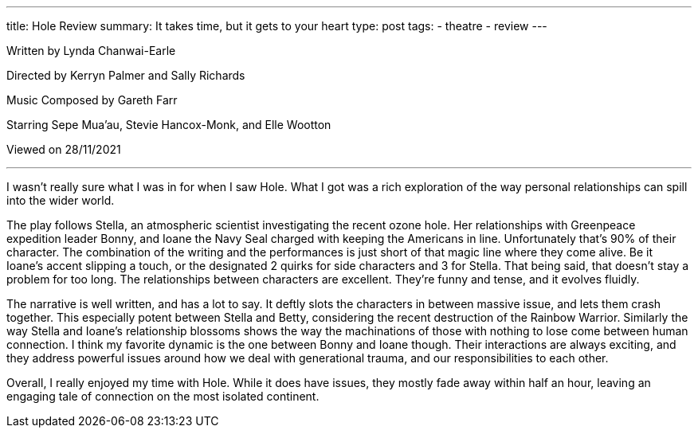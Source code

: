 ---
title: Hole Review
summary: It takes time, but it gets to your heart
type: post
tags: 
  - theatre
  - review
---

Written by Lynda Chanwai-Earle

Directed by Kerryn Palmer and Sally Richards

Music Composed by Gareth Farr

Starring Sepe Mua’au, Stevie Hancox-Monk, and Elle Wootton

Viewed on 28/11/2021

'''

I wasn't really sure what I was in for when I saw Hole. What I got was a rich exploration of the way personal relationships can spill into the wider world.

The play follows Stella, an atmospheric scientist investigating the recent ozone hole. Her relationships with Greenpeace expedition leader Bonny, and Ioane the Navy Seal charged with keeping the Americans in line. Unfortunately that's 90% of their character. The combination of the writing and the performances is just short of that magic line where they come alive. Be it Ioane's accent slipping a touch, or the designated 2 quirks for side characters and 3 for Stella. That being said, that doesn't stay a problem for too long. The relationships between characters are excellent. They're funny and tense, and it evolves fluidly. 

The narrative is well written, and has a lot to say. It deftly slots the characters in between massive issue, and lets them crash together. This especially potent between Stella and Betty, considering the recent destruction of the Rainbow Warrior. Similarly the way Stella and Ioane's relationship blossoms shows the way the machinations of those with nothing to lose come between human connection. I think my favorite dynamic is the one between Bonny and Ioane though. Their interactions are always exciting, and they address powerful issues around how we deal with generational trauma, and our responsibilities to each other.

Overall, I really enjoyed my time with Hole. While it does have issues, they mostly fade away within half an hour, leaving an engaging tale of connection on the most isolated continent.